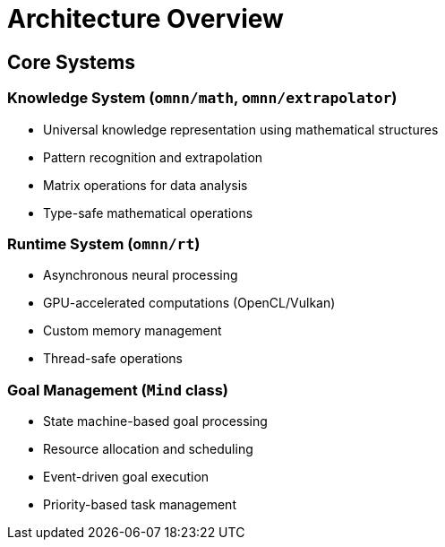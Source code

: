 = Architecture Overview
:description: OpenMind system architecture and core components

== Core Systems

=== Knowledge System (`omnn/math`, `omnn/extrapolator`)
* Universal knowledge representation using mathematical structures
* Pattern recognition and extrapolation
* Matrix operations for data analysis
* Type-safe mathematical operations

=== Runtime System (`omnn/rt`)
* Asynchronous neural processing
* GPU-accelerated computations (OpenCL/Vulkan)
* Custom memory management
* Thread-safe operations

=== Goal Management (`Mind` class)
* State machine-based goal processing
* Resource allocation and scheduling
* Event-driven goal execution
* Priority-based task management
